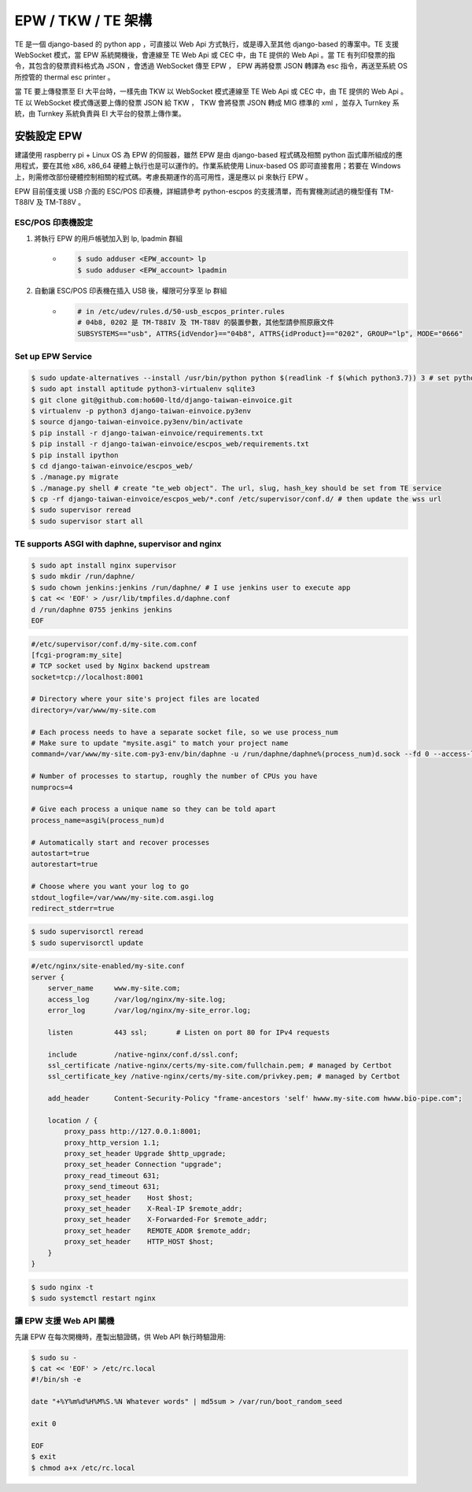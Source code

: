 EPW / TKW / TE 架構
===============================================================================

TE 是一個 django-based 的 python app ，可直接以 Web Api 方式執行，或是導入至其他 django-based 的專案中。\
TE 支援 WebSocket 模式，當 EPW 系統開機後，會連線至 TE Web Api 或 CEC 中，由 TE 提供的 Web Api 。\
當 TE 有列印發票的指令，其包含的發票資料格式為 JSON ，會透過 WebSocket 傳至 EPW ， EPW 再將發票 JSON 轉譯為 esc 指令，\
再送至系統 OS 所控管的 thermal esc printer 。

當 TE 要上傳發票至 EI 大平台時，一樣先由 TKW 以 WebSocket 模式連線至 TE Web Api 或 CEC 中，由 TE 提供的 Web Api 。\
TE 以 WebSocket 模式傳送要上傳的發票 JSON 給 TKW ， TKW 會將發票 JSON 轉成 MIG 標準的 xml ，並存入 Turnkey 系統，\
由 Turnkey 系統負責與 EI 大平台的發票上傳作業。

安裝設定 EPW
-------------------------------------------------------------------------------

建議使用 raspberry pi + Linux OS 為 EPW 的伺服器，\
雖然 EPW 是由 django-based 程式碼及相關 python 函式庫所組成的應用程式，\
要在其他 x86, x86_64 硬體上執行也是可以運作的。作業系統使用 Linux-based OS 即可直接套用；\
若要在 Windows 上，則需修改部份硬體控制相關的程式碼。\
考慮長期運作的高可用性，還是應以 pi 來執行 EPW 。

EPW 目前僅支援 USB 介面的 ESC/POS 印表機，詳細請參考 python-escpos 的支援清單，而有實機測試過的機型僅有 TM-T88IV 及 TM-T88V 。

ESC/POS 印表機設定
^^^^^^^^^^^^^^^^^^^^^^^^^^^^^^^^^^^^^^^^^^^^^^^^^^^^^^^^^^^^^^^^^^^^^^^^^^^^^^^

1. 將執行 EPW 的用戶帳號加入到 lp, lpadmin 群組
    * .. code-block:: sh

        $ sudo adduser <EPW_account> lp
        $ sudo adduser <EPW_account> lpadmin
#. 自動讓 ESC/POS 印表機在插入 USB 後，權限可分享至 lp 群組
    * .. code-block:: text

        # in /etc/udev/rules.d/50-usb_escpos_printer.rules
        # 04b8, 0202 是 TM-T88IV 及 TM-T88V 的裝置參數，其他型請參照原廠文件
        SUBSYSTEMS=="usb", ATTRS{idVendor}=="04b8", ATTRS{idProduct}=="0202", GROUP="lp", MODE="0666"

Set up EPW Service
^^^^^^^^^^^^^^^^^^^^^^^^^^^^^^^^^^^^^^^^^^^^^^^^^^^^^^^^^^^^^^^^^^^^^^^^^^^^^^^

.. code-block:: sh

    $ sudo update-alternatives --install /usr/bin/python python $(readlink -f $(which python3.7)) 3 # set python3 as default
    $ sudo apt install aptitude python3-virtualenv sqlite3
    $ git clone git@github.com:ho600-ltd/django-taiwan-einvoice.git
    $ virtualenv -p python3 django-taiwan-einvoice.py3env
    $ source django-taiwan-einvoice.py3env/bin/activate
    $ pip install -r django-taiwan-einvoice/requirements.txt
    $ pip install -r django-taiwan-einvoice/escpos_web/requirements.txt
    $ pip install ipython
    $ cd django-taiwan-einvoice/escpos_web/
    $ ./manage.py migrate
    $ ./manage.py shell # create "te_web object". The url, slug, hash_key should be set from TE service
    $ cp -rf django-taiwan-einvoice/escpos_web/*.conf /etc/supervisor/conf.d/ # then update the wss url
    $ sudo supervisor reread
    $ sudo supervisor start all

TE supports ASGI with daphne, supervisor and nginx
^^^^^^^^^^^^^^^^^^^^^^^^^^^^^^^^^^^^^^^^^^^^^^^^^^^^^^^^^^^^^^^^^^^^^^^^^^^^^^^

.. code-block:: sh

    $ sudo apt install nginx supervisor
    $ sudo mkdir /run/daphne/
    $ sudo chown jenkins:jenkins /run/daphne/ # I use jenkins user to execute app
    $ cat << 'EOF' > /usr/lib/tmpfiles.d/daphne.conf
    d /run/daphne 0755 jenkins jenkins
    EOF

.. code-block:: text

    #/etc/supervisor/conf.d/my-site.com.conf
    [fcgi-program:my_site]
    # TCP socket used by Nginx backend upstream
    socket=tcp://localhost:8001

    # Directory where your site's project files are located
    directory=/var/www/my-site.com

    # Each process needs to have a separate socket file, so we use process_num
    # Make sure to update "mysite.asgi" to match your project name
    command=/var/www/my-site.com-py3-env/bin/daphne -u /run/daphne/daphne%(process_num)d.sock --fd 0 --access-log - --proxy-headers my_site.asgi:application

    # Number of processes to startup, roughly the number of CPUs you have
    numprocs=4

    # Give each process a unique name so they can be told apart
    process_name=asgi%(process_num)d

    # Automatically start and recover processes
    autostart=true
    autorestart=true

    # Choose where you want your log to go
    stdout_logfile=/var/www/my-site.com.asgi.log
    redirect_stderr=true

.. code-block:: sh

    $ sudo supervisorctl reread
    $ sudo supervisorctl update

.. code-block:: text

    #/etc/nginx/site-enabled/my-site.conf
    server {
        server_name     www.my-site.com;
        access_log      /var/log/nginx/my-site.log;
        error_log       /var/log/nginx/my-site_error.log;

        listen          443 ssl;       # Listen on port 80 for IPv4 requests

        include         /native-nginx/conf.d/ssl.conf;
        ssl_certificate /native-nginx/certs/my-site.com/fullchain.pem; # managed by Certbot
        ssl_certificate_key /native-nginx/certs/my-site.com/privkey.pem; # managed by Certbot

        add_header      Content-Security-Policy "frame-ancestors 'self' hwww.my-site.com hwww.bio-pipe.com";

        location / {
            proxy_pass http://127.0.0.1:8001;
            proxy_http_version 1.1;
            proxy_set_header Upgrade $http_upgrade;
            proxy_set_header Connection "upgrade";
            proxy_read_timeout 631;
            proxy_send_timeout 631;
            proxy_set_header    Host $host;
            proxy_set_header    X-Real-IP $remote_addr;
            proxy_set_header    X-Forwarded-For $remote_addr;
            proxy_set_header    REMOTE_ADDR $remote_addr;
            proxy_set_header    HTTP_HOST $host;
        }
    }

.. code-block:: sh

    $ sudo nginx -t
    $ sudo systemctl restart nginx


讓 EPW 支援 Web API 關機
^^^^^^^^^^^^^^^^^^^^^^^^^^^^^^^^^^^^^^^^^^^^^^^^^^^^^^^^^^^^^^^^^^^^^^^^^^^^^^^

先讓 EPW 在每次開機時，產製出驗證碼，供 Web API 執行時驗證用:

.. code-block:: sh

    $ sudo su -
    $ cat << 'EOF' > /etc/rc.local
    #!/bin/sh -e

    date "+%Y%m%d%H%M%S.%N Whatever words" | md5sum > /var/run/boot_random_seed

    exit 0

    EOF
    $ exit
    $ chmod a+x /etc/rc.local